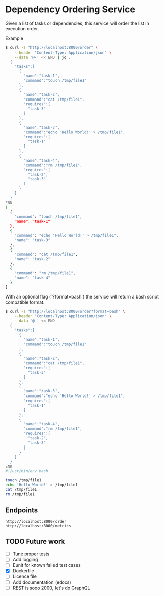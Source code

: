 * Dependency Ordering Service

Given a list of tasks or dependencies, this service will order the
list in execution order.

Example

#+BEGIN_SRC bash
$ curl -s "http://localhost:8000/order" \
    --header "Content-Type: Application/json" \
    --data '@-' << END | jq .
  {
    "tasks":[
      {
        "name":"task-1",
        "command":"touch /tmp/file1"
      },
      {
        "name":"task-2",
        "command":"cat /tmp/file1",
        "requires":[
          "task-3"
        ]
      },
      {
        "name":"task-3",
        "command":"echo 'Hello World!' > /tmp/file1",
        "requires":[
          "task-1"
        ]
      },
      {
        "name":"task-4",
        "command":"rm /tmp/file1",
        "requires":[
          "task-2",
          "task-3"
        ]
      }
    ]
  }
END
[
  {
    "command": "touch /tmp/file1",
    "name": "task-1"
  },
  {
    "command": "echo 'Hello World!' > /tmp/file1",
    "name": "task-3"
  },
  {
    "command": "cat /tmp/file1",
    "name": "task-2"
  },
  {
    "command": "rm /tmp/file1",
    "name": "task-4"
  }
]
#+END_SRC

With an optional flag (`?format=bash`) the service will return a bash
script compatible format.

#+BEGIN_SRC bash
$ curl -s "http://localhost:8000/order?format=bash" \
    --header "Content-Type: Application/json" \
    --data '@-' << END
  {
    "tasks":[
      {
        "name":"task-1",
        "command":"touch /tmp/file1"
      },
      {
        "name":"task-2",
        "command":"cat /tmp/file1",
        "requires":[
          "task-3"
        ]
      },
      {
        "name":"task-3",
        "command":"echo 'Hello World!' > /tmp/file1",
        "requires":[
          "task-1"
        ]
      },
      {
        "name":"task-4",
        "command":"rm /tmp/file1",
        "requires":[
          "task-2",
          "task-3"
        ]
      }
    ]
  }
END
#!/usr/bin/env bash

touch /tmp/file1
echo 'Hello World!' > /tmp/file1
cat /tmp/file1
rm /tmp/file1
#+END_SRC

** Endpoints

#+BEGIN_SRC curl
  http://localhost:8000/order
  http://localhost:8000/metrics
#+END_SRC

** TODO Future work
   - [ ] Tune proper tests
   - [ ] Add logging
   - [ ] Eunit for known failed test cases
   - [X] Dockerfile
   - [ ] Licence file
   - [ ] Add documentation (edocs)
   - [ ] REST is sooo 2000, let's do GraphQL
